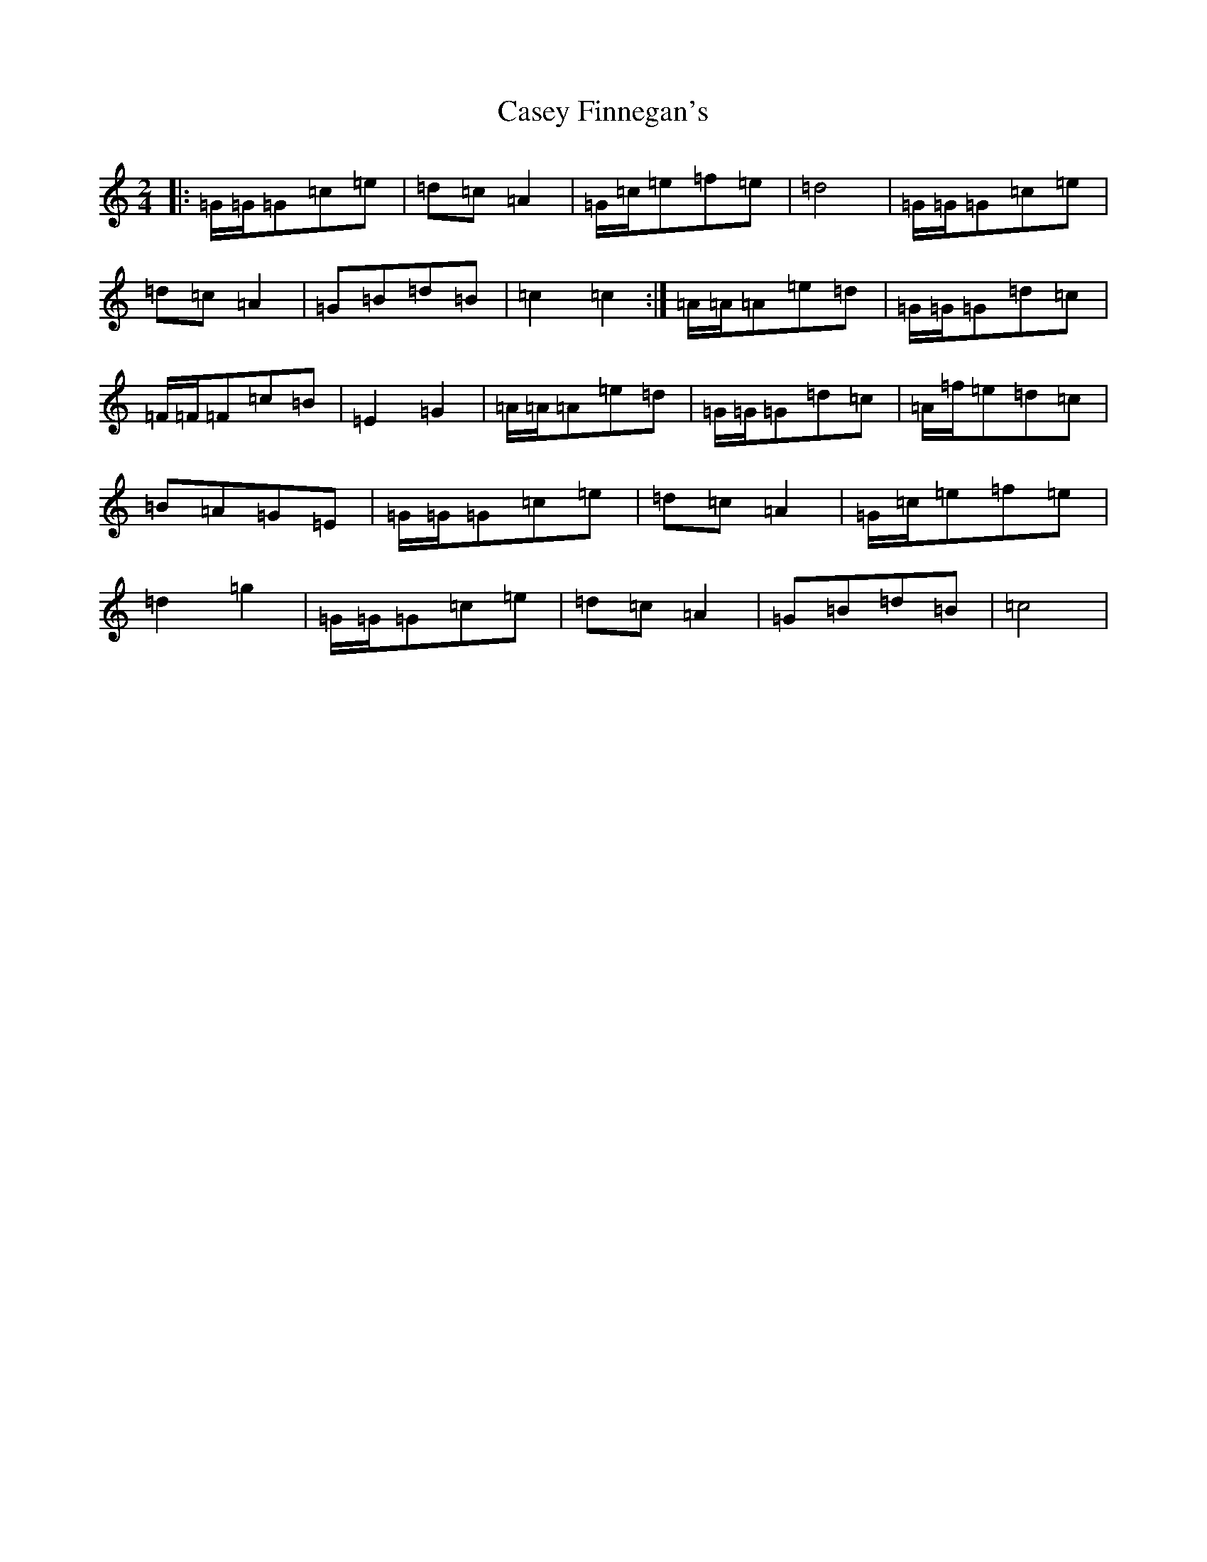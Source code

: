 X: 3289
T: Casey Finnegan's
S: https://thesession.org/tunes/6048#setting6048
R: polka
M:2/4
L:1/8
K: C Major
|:=G/2=G/2=G=c=e|=d=c=A2|=G/2=c/2=e=f=e|=d4|=G/2=G/2=G=c=e|=d=c=A2|=G=B=d=B|=c2=c2:|=A/2=A/2=A=e=d|=G/2=G/2=G=d=c|=F/2=F/2=F=c=B|=E2=G2|=A/2=A/2=A=e=d|=G/2=G/2=G=d=c|=A/2=f/2=e=d=c|=B=A=G=E|=G/2=G/2=G=c=e|=d=c=A2|=G/2=c/2=e=f=e|=d2=g2|=G/2=G/2=G=c=e|=d=c=A2|=G=B=d=B|=c4|
